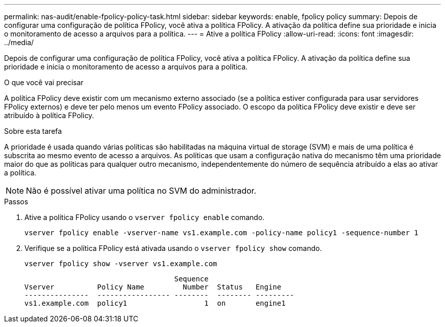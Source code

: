 ---
permalink: nas-audit/enable-fpolicy-policy-task.html 
sidebar: sidebar 
keywords: enable, fpolicy policy 
summary: Depois de configurar uma configuração de política FPolicy, você ativa a política FPolicy. A ativação da política define sua prioridade e inicia o monitoramento de acesso a arquivos para a política. 
---
= Ative a política FPolicy
:allow-uri-read: 
:icons: font
:imagesdir: ../media/


[role="lead"]
Depois de configurar uma configuração de política FPolicy, você ativa a política FPolicy. A ativação da política define sua prioridade e inicia o monitoramento de acesso a arquivos para a política.

.O que você vai precisar
A política FPolicy deve existir com um mecanismo externo associado (se a política estiver configurada para usar servidores FPolicy externos) e deve ter pelo menos um evento FPolicy associado. O escopo da política FPolicy deve existir e deve ser atribuído à política FPolicy.

.Sobre esta tarefa
A prioridade é usada quando várias políticas são habilitadas na máquina virtual de storage (SVM) e mais de uma política é subscrita ao mesmo evento de acesso a arquivos. As políticas que usam a configuração nativa do mecanismo têm uma prioridade maior do que as políticas para qualquer outro mecanismo, independentemente do número de sequência atribuído a elas ao ativar a política.

[NOTE]
====
Não é possível ativar uma política no SVM do administrador.

====
.Passos
. Ative a política FPolicy usando o `vserver fpolicy enable` comando.
+
`vserver fpolicy enable -vserver-name vs1.example.com -policy-name policy1 -sequence-number 1`

. Verifique se a política FPolicy está ativada usando o `vserver fpolicy show` comando.
+
`vserver fpolicy show -vserver vs1.example.com`

+
[listing]
----

                                   Sequence
Vserver          Policy Name         Number  Status   Engine
---------------  ----------------- --------  -------- ---------
vs1.example.com  policy1                  1  on       engine1
----

